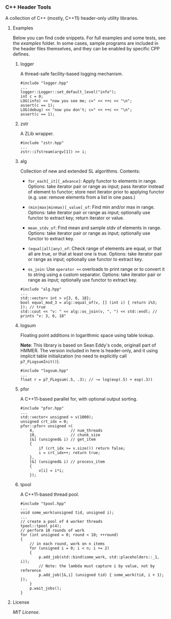# -*- mode:org; mode:visual-line; coding:utf-8; -*-

*** C++ Header Tools

A collection of C++ (mostly, C++11) header-only utility libraries.

**** Examples

Below you can find code snippets. For full examples and some tests, see the [[examples]] folder. In some cases, sample programs are included in the header files themselves, and they can be enabled by specific CPP defines.

***** logger

A thread-safe facility-based logging mechanism.

#+BEGIN_EXAMPLE
#include "logger.hpp"
...
logger::Logger::set_default_level("info");
int c = 0;
LOG(info) << "now you see me; c=" << ++c << "\n";
assert(c == 1);
LOG(debug) << "now you don't; c=" << ++c << "\n";
assert(c == 1);
#+END_EXAMPLE

***** zstr

A ZLib wrapper.

#+BEGIN_EXAMPLE
#include "zstr.hpp"
...
zstr::ifstream(argv[1]) >> i;
#+END_EXAMPLE

***** alg

Collection of new and extended SL algorithms. Contents:

- =for_each[_it][_advance]=: Apply functor to elements in range. Options: take iterator pair or range as input; pass iterator instead of element to functor; store next iterator prior to applying functor (e.g. use: remove elements from a list in one pass.)

- =(min|max|minmax)[_value]_of=: Find min and/or max in range. Options: take iterator pair or range as input; optionally use functor to extract key; return iterator or value.

- =mean_stdv_of=: Find mean and sample stdv of elements in range. Options: take iterator pair or range as input; optionally use functor to extract key.

- =(equal|all|any)_of=: Check range of elements are equal, or that all are true, or that at least one is true. Options: take iterator pair or range as input; optionally use functor to extract key.

- =os_join=: Use =operator <<= overloads to print range or to convert it to string using a custom separator. Options: take iterator pair or range as input; optionally use functor to extract key.

#+BEGIN_EXAMPLE
#include "alg.hpp"
...
std::vector< int > v{3, 6, 18};
bool equal_mod_3 = alg::equal_of(v, [] (int i) { return i%3; }); // true
std::cout << "v: " << alg::os_join(v, ", ") << std::endl; // prints "v: 3, 6, 18"
#+END_EXAMPLE

***** logsum

Floating point additions in logarithmic space using table lookup.

*Note*: This library is based on Sean Eddy's code, originall part of HMMER. The version included in here is header-only, and it using implicit table initialization (no need to explicitly call =p7_FLogsumInit()=).

#+BEGIN_EXAMPLE
#include "logsum.hpp"
...
float r = p7_FLogsum(.5, .3); // ~= log(exp(.5) + exp(.3))
#+END_EXAMPLE

***** pfor

A C++11-based parallel for, with optional output sorting.

#+BEGIN_EXAMPLE
#include "pfor.hpp"
...
std::vector< unsigned > v(1000);
unsigned crt_idx = 0;
pfor::pfor< unsigned >(
    4,                // num_threads
    10,               // chunk_size
    [&] (unsigned& i) // get_item
    {
        if (crt_idx >= v.size()) return false;
        i = crt_idx++; return true;
    },
    [&] (unsigned& i) // process_item
    {
        v[i] = i*i;
    });
#+END_EXAMPLE

***** tpool

A C++11-based thread pool.

#+BEGIN_EXAMPLE
#include "tpool.hpp"
...
void some_work(unsigned tid, unsigned i);
...
// create a pool of 4 worker threads
tpool::tpool p(4);
// perform 10 rounds of work
for (int unsigned = 0; round < 10; ++round)
{
    // in each round, work on n items
    for (unsigned i = 0; i < n; i += 2)
    {
        p.add_job(std::bind(some_work, std::placeholders::_1, i));
        // Note: the lambda must capture i by value, not by reference
        p.add_job([&,i] (unsigned tid) { some_work(tid, i + 1); });
    }
    p.wait_jobs();
}
#+END_EXAMPLE

**** License

[[LICENSE][MIT License]].

